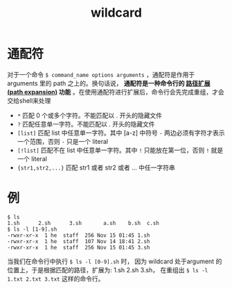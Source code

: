 #+TITLE: wildcard

* 通配符
对于一个命令 =$ command_name options arguments= ，通配符是作用于 arguments 里的 path 之上的。换句话说， **通配符是一种命令行的 _路径扩展(path expansion)_ 功能** 。在使用通配符进行扩展后，命令行会先完成重组，才会交给shell来处理

- =*=                 匹配 0 个或多个字符。不能匹配以 . 开头的隐藏文件
- =?=                 匹配任意单一字符。不能匹配以 . 开头的隐藏文件
- =[list]=            匹配 list 中任意单一字符。其中 [a-z] 中符号 =-= 两边必须有字符才表示一个范围，否则 =-= 只是一个 literal
- =[!list]=           匹配不在 list 中任意单一字符。其中 =!= 只能放在第一位，否则 =!= 就是一个 literal
- ={str1,str2,...}=   匹配 str1 或者 str2 或者 ... 中任一字符串

* 例

#+BEGIN_SRC shell
$ ls
1.sh      2.sh      3.sh       a.sh    b.sh  c.sh
$ ls -l [1-9].sh
-rwxr-xr-x  1 he  staff  256 Nov 15 01:45 1.sh
-rwxr-xr-x  1 he  staff  107 Nov 14 18:41 2.sh
-rwxr-xr-x  1 he  staff  256 Nov 15 01:45 3.sh
#+END_SRC

当我们在命令行中执行 =$ ls -l [0-9].sh= 时， 因为 wildcard 处于argument 的位置上，于是根据匹配的路径，扩展为: 1.sh 2.sh 3.sh， 在重组出 =$ ls -l 1.txt 2.txt 3.txt= 这样的命令行。
